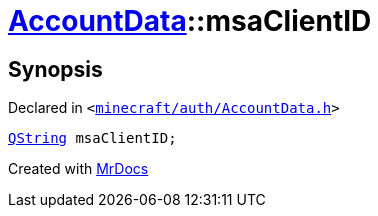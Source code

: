 [#AccountData-msaClientID]
= xref:AccountData.adoc[AccountData]::msaClientID
:relfileprefix: ../
:mrdocs:


== Synopsis

Declared in `&lt;https://github.com/PrismLauncher/PrismLauncher/blob/develop/launcher/minecraft/auth/AccountData.h#L112[minecraft&sol;auth&sol;AccountData&period;h]&gt;`

[source,cpp,subs="verbatim,replacements,macros,-callouts"]
----
xref:QString.adoc[QString] msaClientID;
----



[.small]#Created with https://www.mrdocs.com[MrDocs]#
